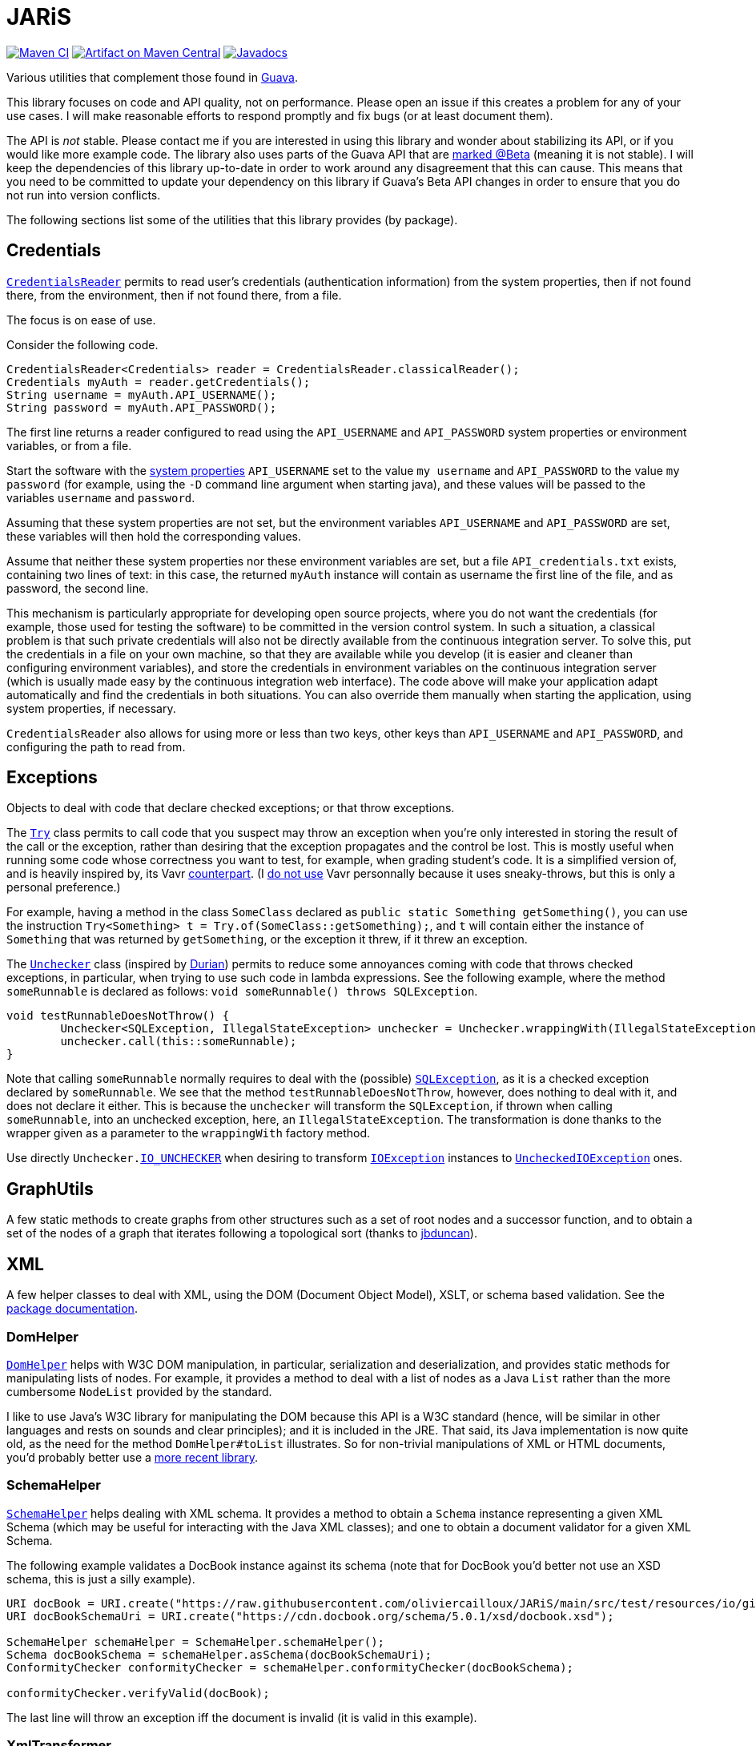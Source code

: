 = JARiS
:groupId: io.github.oliviercailloux
:artifactId: jaris
:repository: JARiS

image:https://github.com/oliviercailloux/{artifactId}/workflows/Maven%20CI%20workflow/badge.svg["Maven CI", link="https://github.com/oliviercailloux/{repository}/actions"]
image:https://maven-badges.herokuapp.com/maven-central/{groupId}/{artifactId}/badge.svg["Artifact on Maven Central", link="https://central.sonatype.com/artifact/{groupId}/{artifactId}"]
image:http://www.javadoc.io/badge/{groupId}/{artifactId}.svg["Javadocs", link="http://www.javadoc.io/doc/{groupId}/{artifactId}"]

Various utilities that complement those found in https://guava.dev/[Guava].

This library focuses on code and API quality, not on performance. Please open an issue if this creates a problem for any of your use cases.
I will make reasonable efforts to respond promptly and fix bugs (or at least document them).

The API is _not_ stable. Please contact me if you are interested in using this library and wonder about stabilizing its API, or if you would like more example code.
The library also uses parts of the Guava API that are https://github.com/google/guava/wiki/UseGuavaInYourBuild#what-if-i-want-to-use-beta-apis-from-a-library-that-people-use-as-a-dependency[marked @Beta] (meaning it is not stable). I will keep the dependencies of this library up-to-date in order to work around any disagreement that this can cause. This means that you need to be committed to update your dependency on this library if Guava’s Beta API changes in order to ensure that you do not run into version conflicts.

The following sections list some of the utilities that this library provides (by package).

== Credentials
https://www.javadoc.io/doc/io.github.oliviercailloux/jaris/latest/io/github/oliviercailloux/jaris/credentials/CredentialsReader.html[`CredentialsReader`] permits to read user’s credentials (authentication information) from the system properties, then if not found there, from the environment, then if not found there, from a file.

The focus is on ease of use.

Consider the following code.

[source, java]
----
CredentialsReader<Credentials> reader = CredentialsReader.classicalReader();
Credentials myAuth = reader.getCredentials();
String username = myAuth.API_USERNAME();
String password = myAuth.API_PASSWORD();
----

The first line returns a reader configured to read using the `API_USERNAME` and `API_PASSWORD` system properties or environment variables, or from a file.

Start the software with the https://stackoverflow.com/a/7054981[system properties] `API_USERNAME` set to the value `my username` and `API_PASSWORD` to the value `my password` (for example, using the `-D` command line argument when starting java), and these values will be passed to the variables `username` and `password`.

Assuming that these system properties are not set, but the environment variables `API_USERNAME` and `API_PASSWORD` are set, these variables will then hold the corresponding values.

Assume that neither these system properties nor these environment variables are set, but a file `API_credentials.txt` exists, containing two lines of text: in this case, the returned `myAuth` instance will contain as username the first line of the file, and as password, the second line.

This mechanism is particularly appropriate for developing open source projects, where you do not want the credentials (for example, those used for testing the software) to be committed in the version control system. In such a situation, a classical problem is that such private credentials will also not be directly available from the continuous integration server. To solve this, put the credentials in a file on your own machine, so that they are available while you develop (it is easier and cleaner than configuring environment variables), and store the credentials in environment variables on the continuous integration server (which is usually made easy by the continuous integration web interface). The code above will make your application adapt automatically and find the credentials in both situations. You can also override them manually when starting the application, using system properties, if necessary.

`CredentialsReader` also allows for using more or less than two keys, other keys than `API_USERNAME` and `API_PASSWORD`, and configuring the path to read from.

== Exceptions
Objects to deal with code that declare checked exceptions; or that throw exceptions.

The https://www.javadoc.io/doc/io.github.oliviercailloux/jaris/latest/io/github/oliviercailloux/jaris/exceptions/Try.html[`Try`] class permits to call code that you suspect may throw an exception when you’re only interested in storing the result of the call or the exception, rather than desiring that the exception propagates and the control be lost. This is mostly useful when running some code whose correctness you want to test, for example, when grading student’s code. It is a simplified version of, and is heavily inspired by, its Vavr https://www.vavr.io/vavr-docs/[counterpart]. (I https://github.com/oliviercailloux/java-course/blob/main/Libs.adoc[do not use] Vavr personnally because it uses sneaky-throws, but this is only a personal preference.)

For example, having a method in the class `SomeClass` declared as `public static Something getSomething()`, you can use the instruction `Try<Something> t = Try.of(SomeClass::getSomething);`, and `t` will contain either the instance of `Something` that was returned by `getSomething`, or the exception it threw, if it threw an exception.

The https://www.javadoc.io/doc/io.github.oliviercailloux/jaris/latest/io/github/oliviercailloux/jaris/exceptions/Unchecker.html[`Unchecker`] class (inspired by https://github.com/diffplug/durian/[Durian]) permits to reduce some annoyances coming with code that throws checked exceptions, in particular, when trying to use such code in lambda expressions. See the following example, where the method `someRunnable` is declared as follows: `void someRunnable() throws SQLException`.

[source, java]
----
void testRunnableDoesNotThrow() {
	Unchecker<SQLException, IllegalStateException> unchecker = Unchecker.wrappingWith(IllegalStateException::new);
	unchecker.call(this::someRunnable);
}
----

Note that calling `someRunnable` normally requires to deal with the (possible) https://docs.oracle.com/en/java/javase/17/docs/api/java.sql/java/sql/SQLException.html[`SQLException`], as it is a checked exception declared by `someRunnable`. We see that the method `testRunnableDoesNotThrow`, however, does nothing to deal with it, and does not declare it either. This is because the `unchecker` will transform the `SQLException`, if thrown when calling `someRunnable`, into an unchecked exception, here, an `IllegalStateException`. The transformation is done thanks to the wrapper given as a parameter to the `wrappingWith` factory method.

Use directly `Unchecker.link:https://www.javadoc.io/doc/io.github.oliviercailloux/jaris/latest/io/github/oliviercailloux/jaris/exceptions/Unchecker.html#IO_UNCHECKER[IO_UNCHECKER]` when desiring to transform https://docs.oracle.com/en/java/javase/17/docs/api/java.base/java/io/IOException.html[`IOException`] instances to https://docs.oracle.com/en/java/javase/17/docs/api/java.base/java/io/UncheckedIOException.html[`UncheckedIOException`] ones.

== GraphUtils
A few static methods to create graphs from other structures such as a set of root nodes and a successor function, and to obtain a set of the nodes of a graph that iterates following a topological sort (thanks to https://github.com/jrtom/jung/pull/174[jbduncan]).

== XML
A few helper classes to deal with XML, using the DOM (Document Object Model), XSLT, or schema based validation. See the https://www.javadoc.io/doc/io.github.oliviercailloux/jaris/latest/io/github/oliviercailloux/jaris/xml/package-summary.html[package documentation].

=== DomHelper
https://www.javadoc.io/doc/io.github.oliviercailloux/jaris/latest/io/github/oliviercailloux/jaris/xml/DomHelper.html[`DomHelper`] helps with W3C DOM manipulation, in particular, serialization and deserialization, and provides static methods for manipulating lists of nodes. For example, it provides a method to deal with a list of nodes as a Java `List` rather than the more cumbersome `NodeList` provided by the standard.

I like to use Java’s W3C library for manipulating the DOM because this API is a W3C standard (hence, will be similar in other languages and rests on sounds and clear principles); and it is included in the JRE. That said, its Java implementation is now quite old, as the need for the method `DomHelper#toList` illustrates. So for non-trivial manipulations of XML or HTML documents, you’d probably better use a https://github.com/oliviercailloux/java-course/blob/main/Libs.adoc[more recent library].

=== SchemaHelper
https://www.javadoc.io/doc/io.github.oliviercailloux/jaris/latest/io/github/oliviercailloux/jaris/xml/SchemaHelper.html[`SchemaHelper`] helps dealing with XML schema. It provides a method to obtain a `Schema` instance representing a given XML Schema (which may be useful for interacting with the Java XML classes); and one to obtain a document validator for a given XML Schema.

The following example validates a DocBook instance against its schema (note that for DocBook you’d better not use an XSD schema, this is just a silly example).

[source, java]
----
URI docBook = URI.create("https://raw.githubusercontent.com/oliviercailloux/JARiS/main/src/test/resources/io/github/oliviercailloux/jaris/xml/docbook%20simple%20article.xml");
URI docBookSchemaUri = URI.create("https://cdn.docbook.org/schema/5.0.1/xsd/docbook.xsd");

SchemaHelper schemaHelper = SchemaHelper.schemaHelper();
Schema docBookSchema = schemaHelper.asSchema(docBookSchemaUri);
ConformityChecker conformityChecker = schemaHelper.conformityChecker(docBookSchema);

conformityChecker.verifyValid(docBook);
----

The last line will throw an exception iff the document is invalid (it is valid in this example).

=== XmlTransformer
https://www.javadoc.io/doc/io.github.oliviercailloux/jaris/latest/io/github/oliviercailloux/jaris/xml/XmlTransformer.html[`XmlTransformer`] helps transforming XML Documents (including, transforming them to string form).

The following example transforms a DocBook document into a FO document using the DocBook to FO stylesheet. For this to work you need to have an XML library such as Xalan in your class path: this is too complex for the default one provided with the JDK (see this https://github.com/oliviercailloux/JARiS/blob/main/pom.xml[example POM] where Xalan appears as optional dependency).

[source, java]
----
URI docBook = URI.create("https://raw.githubusercontent.com/oliviercailloux/JARiS/master/src/test/resources/io/github/oliviercailloux/jaris/xml/docbook%20simple%20article.xml");
URI docBookStylesheet = URI.create("https://cdn.docbook.org/release/xsl/1.79.2/fo/docbook.xsl");
String transformed = XmlTransformerFactory.usingFactory(KnownFactory.XALAN).usingStylesheet(docBookStylesheet).sourceToChars(docBook);
----

== HTML
The `DomHelper` class does not support HTML files. For example, it cannot parse https://github.com/oliviercailloux/JARiS/blob/main/src/test/resources/io/github/oliviercailloux/jaris/xml/Html/Simple.html[this file] because it is not valid XML (`meta` is not closed), even though it is valid HTML.

=== Xerces-J
Note that Apache Xerces-J implements https://xerces.apache.org/xerces2-j/dom3.html[DOM Level 3] and https://xerces.apache.org/xerces2-j/dom.html[DOM Level 1 HTML] (https://lists.apache.org/thread/rflbm50vv9jwsbf5tys2mskxcqmo4z2q[related discussion]).
Thus, I suppose that it should support https://docs.oracle.com/en/java/javase/22/docs/api/java.xml/org/w3c/dom/bootstrap/DOMImplementationRegistry.html[bootstrapping] and using https://www.w3.org/TR/DOM-Level-1/level-one-core.html#ID-BBACDC08[DOMImplementation#hasFeature("HTML", "1.0")].
And it should be able to read https://www.w3.org/TR/DOM-Level-1/introduction.html#ID-E7C3082[HTML non XML] files.
https://xml.apache.org/xalan-j/faq.html#faq-N100EF[This] provides details that could be investigated.
Also, I suppose that it lacks (some?) support for https://www.w3.org/TR/2000/CR-DOM-Level-2-20000510/introduction.html#ID-E7C30824[DOM Level 2 HTML], which seems to add support for https://www.w3.org/TR/2000/CR-DOM-Level-2-20000510/html.html[CSS] (and perhaps other aspects?).

Version 2.12.2 was https://lists.apache.org/list?j-users@xerces.apache.org:2022-1:html[released] in 2022.
These questions about https://stackoverflow.com/questions/29041855/how-can-i-build-an-html-org-w3c-dom-document/[parsing HTML] and about https://stackoverflow.com/questions/11677572/dealing-with-xerces-hell-in-java-maven[Maven] provide more details (the first post does not look entirely correct to me but these news were sufficiently discouraging to me that I gave up about Xerces-J for now).

Aurélien Pupier https://issues.apache.org/jira/browse/XERCESJ-1735[published] a “basic” version (meaning, without xml schema 1.1) in early 2022.
He opened another https://issues.apache.org/jira/browse/XERCESJ-1736[issue] about publishing “xercesImpl 2.12.2 xml schema 1.1 to Maven Central” but stopped there.
Svante Schubert https://lists.apache.org/thread/f03j6wp2knpo0kf3xtc7st8dlgv1t1rz[tried] as well (Sep 2024).
Related https://lists.apache.org/thread/wkg4qo0smrnq2q4oj64w083338m2543c[discussion] (Nov 2023).

VS Code https://github.com/redhat-developer/vscode-xml/issues/222[discusses] using Xerces-J for its 1.1 schema support.
https://github.com/eclipse-lemminx/lemminx/pull/515#issuecomment-1823025390[talks about Xerces-J and Maven].

mrglavas (Michael Glavassevich), the PMC chair for Apache Xerces, https://github.com/redhat-developer/vscode-xml/issues/222#issuecomment-2176265779[mentions]: “Xerces' relationship with Maven is complicated. Maven has never been part of Xerces release process. Xerces is built with Ant and the developers never took an interest in anything about Maven. Other people from the Apache community have been responsible for uploading releases. So there has been a distribution (https://xerces.apache.org/mirrors.cgi#binary) of Xerces with XSD 1.1 support for many years, it is stable and complete, but it's possible no one ever publishes that to a Maven repository, perhaps because whomever has been publishing Xerces to Maven doesn't use it. I always challenged people asking for this stuff to get involved in the project and become committers. When they don't volunteer after making that request, nothing happens.” 
https://github.com/apache/xerces-j/pull/8#issuecomment-2737435938[Also]: “when folks want something (specifically thinking about all those requests from the community about Xerces and Maven) and are asked to volunteer they don't step up”.

See branch xerces-html, class `DomHelperHtmlTests`, for tests which illustrate failure of Xerces-J to parse HTML files that are not valid XML, and class `XercesSerializationTests` for the missing end of line after the xml declaration.

=== HTML Tidy
https://lists.apache.org/list.html?j-users@xerces.apache.org says to use HTML Tidy<https://www.html-tidy.org/> to convert an HTML file to valid XML that can then be parsed by Xerces.

Newest official release 5.8.0, July 2021.
https://github.com/htacg/tidy-html5 Jan 2022

Not for me, is not Java

=== NekoHTML
https://lists.apache.org/list.html?j-users@xerces.apache.org says: have you tried NekoHTML?

* https://nekohtml.sourceforge.net/
* https://central.sonatype.com/artifact/net.sourceforge.nekohtml/nekohtml
1.9.22	2015-04-17 2 vulnerabilities to be checked 20k depend on it

https://ossindex.sonatype.org/vulnerability/CVE-2022-24839?component-type=maven&component-name=net.sourceforge.nekohtml/nekohtml
org.cyberneko.html is an html parser written in Java. The fork of `org.cyberneko.html` used by Nokogiri (Rubygem) raises a `java.lang.OutOfMemoryError` exception when parsing ill-formed HTML markup. Users are advised to upgrade to `>= 1.9.22.noko2`. Note: The upstream library `org.cyberneko.html` is no longer maintained. Nokogiri uses its own fork of this library located at https://github.com/sparklemotion/nekohtml and this CVE applies only to that fork. Other forks of nekohtml may have a similar vulnerability.
https://github.com/sparklemotion/nekohtml/compare/1.9.22...1.9.22.noko2
org.nokogiri:nekohtml

https://ossindex.sonatype.org/vulnerability/CVE-2024-23635?component-type=maven&component-name=net.sourceforge.nekohtml/nekohtml
AntiSamy is a library for performing fast, configurable cleansing of HTML coming from untrusted sources. Prior to 1.7.5, there is a potential for a mutation XSS (mXSS) vulnerability in AntiSamy caused by flawed parsing of the HTML being sanitized. To be subject to this vulnerability the `preserveComments` directive must be enabled in your policy file. As a result, certain crafty inputs can result in elements in comment tags being interpreted as executable when using AntiSamy's sanitized output. Patched in AntiSamy 1.7.5 and later. 

Tries to fix HTML by transforming it to XML. Apart from this, looks like does what I want elegantly (provides an HtmlDocument).

=== TagSoup
https://lists.apache.org/list.html?j-users@xerces.apache.org says: Using the TagSoup parser:

* 
https://web.archive.org/web/20160815081758/http://home.ccil.org/~cowan/XML/tagsoup/
* https://central.sonatype.com/artifact/org.ccil.cowan.tagsoup/tagsoup
1.2.1	2011-08-22 0 vulnerabilities 39k depend on it

The following (non-Xerces-specific) appears to work for me:

     import javax.xml.transform.Transformer;
     import javax.xml.transform.TransformerFactory;
     import javax.xml.transform.dom.DOMResult;
     import javax.xml.transform.sax.SAXSource;

     import org.xml.sax.InputSource;
     import org.w3c.dom.Document;
     import org.ccil.cowan.tagsoup.Parser;

     public static void main(String[] args) throws Exception {
         TransformerFactory tf = TransformerFactory.newInstance();
         Transformer identity = tf.newTransformer();

         SAXSource source = new SAXSource(new Parser(), new InputSource(
  
"https://raw.githubusercontent.com/oliviercailloux/JARiS/refs/heads/main/src/test/resources/io/github/oliviercailloux/jaris/xml/Html/Simple.html"));
         DOMResult result = new DOMResult();
         identity.transform(source, result);

         Document doc = (Document) result.getNode();
         System.out.println(doc.getDocumentElement().getTagName());
         System.out.println(doc.getDocumentElement().getNamespaceURI());
         System.out.println(doc
                 .getElementsByTagName("meta").getLength());
     }

“allows standard XML tools to be applied to even the worst HTML.”

=== jsoup
https://jsoup.org/
Right parsing approach but no W3C DOM

=== XmlTransformer
If you want HTML output, you'll need to specify <xsl:output method="html"/> in your stylesheet, says Claude. To be checked.

=== Nu validator
I have some hopes of using the power of Nu validator to help with validation of HTML files (attempted https://github.com/oliviercailloux/JARiS/commit/a8bfc3d303d268ae844e95b99b0a63005f557050[here]), but this feature is currently blocked by https://github.com/validator/validator/issues/1504[this issue]. 
Please consider thumbing it up.

== TODO
- Document whether can use a https://datatracker.ietf.org/doc/html/rfc3151[publicid URN] as stylesheet, or consider accepting a String (public identifiers used in XML catalogs are often in FPI format, such as -//OASIS//DTD DocBook XML V4.1.2//EN).
- Change XmlTransformerFactory so that we can request one with given properties our so and add it to its state (permits: factory.withOutput(…).usingStylesheet(…)). Rename usingStylesheet to compile?

